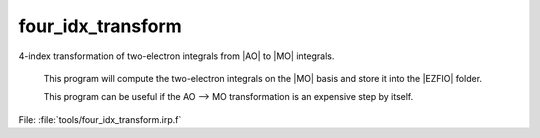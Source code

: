 .. _.four_idx_transform.: 
 
.. program:: four_idx_transform 
 
================== 
four_idx_transform 
================== 
 
 
4-index transformation of two-electron integrals from |AO| to |MO| integrals. 

 This program will compute the two-electron integrals on the |MO| basis and store it into the |EZFIO| folder. 

 This program can be useful if the AO --> MO transformation is an expensive step by itself. 
 
File: :file:`tools/four_idx_transform.irp.f`